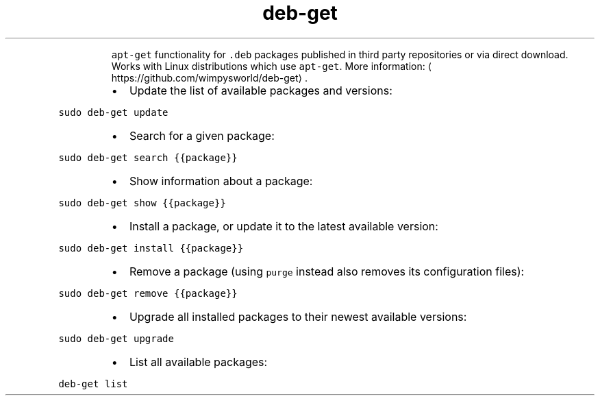 .TH deb\-get
.PP
.RS
\fB\fCapt\-get\fR functionality for \fB\fC\&.deb\fR packages published in third party repositories or via direct download.
Works with Linux distributions which use \fB\fCapt\-get\fR\&.
More information: \[la]https://github.com/wimpysworld/deb-get\[ra]\&.
.RE
.RS
.IP \(bu 2
Update the list of available packages and versions:
.RE
.PP
\fB\fCsudo deb\-get update\fR
.RS
.IP \(bu 2
Search for a given package:
.RE
.PP
\fB\fCsudo deb\-get search {{package}}\fR
.RS
.IP \(bu 2
Show information about a package:
.RE
.PP
\fB\fCsudo deb\-get show {{package}}\fR
.RS
.IP \(bu 2
Install a package, or update it to the latest available version:
.RE
.PP
\fB\fCsudo deb\-get install {{package}}\fR
.RS
.IP \(bu 2
Remove a package (using \fB\fCpurge\fR instead also removes its configuration files):
.RE
.PP
\fB\fCsudo deb\-get remove {{package}}\fR
.RS
.IP \(bu 2
Upgrade all installed packages to their newest available versions:
.RE
.PP
\fB\fCsudo deb\-get upgrade\fR
.RS
.IP \(bu 2
List all available packages:
.RE
.PP
\fB\fCdeb\-get list\fR
